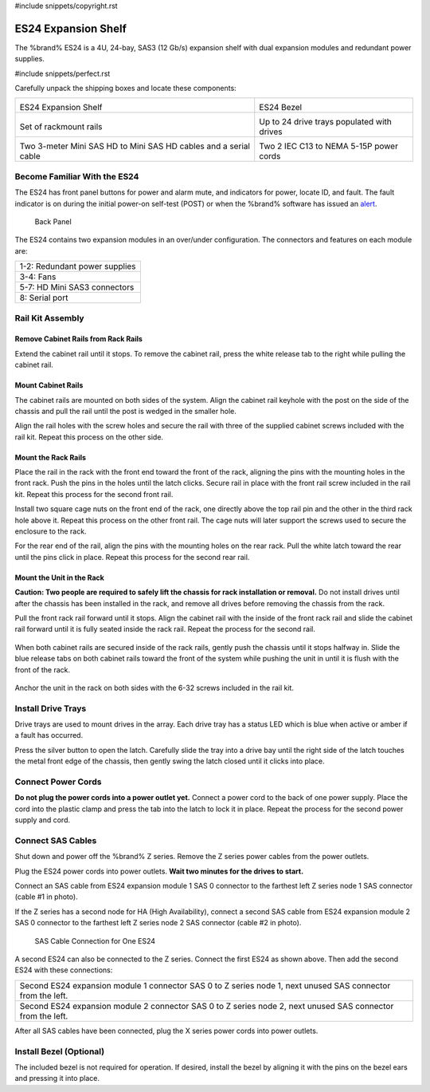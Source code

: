#include snippets/copyright.rst

.. index:: ES24 Expansion Shelf

.. _ES24 Expansion Shelf:

ES24 Expansion Shelf
--------------------

The %brand% ES24 is a 4U, 24-bay, SAS3 (12 Gb/s) expansion shelf with
dual expansion modules and redundant power supplies.


#include snippets/perfect.rst


.. index:: ES24 Expansion Shelf Contents

Carefully unpack the shipping boxes and locate these components:

.. tabularcolumns:: |>{\RaggedRight}p{\dimexpr 0.5\linewidth-2\tabcolsep}
                    |>{\RaggedRight}p{\dimexpr 0.5\linewidth-2\tabcolsep}|

.. table::
   :class: longtable

   +--------------------------------------------------+---------------------------------------------+
   | .. image:: images/tn_es24_bare.png               | .. image:: images/tn_es24_bezel.png         |
   |                                                  |    :width: 10%                              |
   |                                                  |                                             |
   | ES24 Expansion Shelf                             | ES24 Bezel                                  |
   +--------------------------------------------------+---------------------------------------------+
   | .. image:: images/tn_es24_rails.png              | .. image:: images/tn_es24_drivetray.png     |
   |                                                  |    :width: 30%                              |
   |                                                  |                                             |
   | Set of rackmount rails                           | Up to 24 drive trays populated with drives  |
   +--------------------------------------------------+---------------------------------------------+
   | |pic1|   |pic2|                                  | .. image:: images/tn_power_cable.png        |
   |                                                  |    :width: 30%                              |
   | .. |pic1| image:: images/tn_sascables_minihd.png |                                             |
   |    :width: 30%                                   | Two 2 IEC C13 to NEMA 5-15P power cords     |
   | .. |pic2| image:: images/tn_es24_serialcable.png |                                             |
   |    :width: 30%                                   |                                             |
   |                                                  |                                             |
   | Two 3-meter Mini SAS HD to Mini SAS HD cables    |                                             |
   | and a serial cable                               |                                             |
   +--------------------------------------------------+---------------------------------------------+


.. index:: Become Familiar with the ES24
.. _Become Familiar with the ES24:

Become Familiar With the ES24
~~~~~~~~~~~~~~~~~~~~~~~~~~~~~

The ES24 has front panel buttons for power and alarm mute, and
indicators for power, locate ID, and fault. The fault indicator is on
during the initial power-on self-test (POST) or when the %brand%
software has issued an
`alert
<https://support.ixsystems.com/truenasguide/tn_options.html#alert>`__.


.. _es24_indicators:
.. figure:: images/tn_es24_indicators.png
   :width: 15%

.. _es24_back:

.. figure:: images/tn_es24_back.png
   :width: 60%

   Back Panel


The ES24 contains two expansion modules in an over/under
configuration. The connectors and features on each module are:


.. tabularcolumns:: |>{\RaggedRight}p{\dimexpr 0.5\linewidth-2\tabcolsep}|

.. table::
   :class: longtable

   +------------------------------------------------------+
   | 1-2: Redundant power supplies                        |
   +------------------------------------------------------+
   | 3-4: Fans                                            |
   +------------------------------------------------------+
   | 5-7: HD Mini SAS3 connectors                         |
   +------------------------------------------------------+
   | 8: Serial port                                       |
   +------------------------------------------------------+


.. index:: Rail Kit Assembly

Rail Kit Assembly
~~~~~~~~~~~~~~~~~

Remove Cabinet Rails from Rack Rails
^^^^^^^^^^^^^^^^^^^^^^^^^^^^^^^^^^^^

Extend the cabinet rail until it stops. To remove the cabinet rail,
press the white release tab to the right while pulling the cabinet
rail.

.. _cabinet_rail_removal:
.. figure:: images/tn_es24_cabinet_rail1.png


Mount Cabinet Rails
^^^^^^^^^^^^^^^^^^^

The cabinet rails are mounted on both sides of the system. Align the
cabinet rail keyhole with the post on the side of the chassis and pull
the rail until the post is wedged in the smaller hole.


.. _cabinet_rail2:
.. image:: images/tn_es24_cabinet_rail2.png


Align the rail holes with the screw holes and secure the rail with
three of the supplied cabinet screws included with the rail kit.
Repeat this process on the other side.

.. _rail_screws:
.. figure:: images/tn_es24_rail_screws.png
   :width: 15%


Mount the Rack Rails
^^^^^^^^^^^^^^^^^^^^

Place the rail in the rack with the front end toward the front of the
rack, aligning the pins with the mounting holes in the front rack.
Push the pins in the holes until the latch clicks. Secure rail in
place with the front rail screw included in the rail kit. Repeat this
process for the second front rail.

Install two square cage nuts on the front end of the rack, one
directly above the top rail pin and the other in the third rack hole
above it. Repeat this process on the other front rail. The cage nuts
will later support the screws used to secure the enclosure to the
rack.

For the rear end of the rail, align the pins with the mounting holes
on the rear rack. Pull the white latch toward the rear until the pins
click in place. Repeat this process for the second rear rail.


.. _rack_rail_install:
.. figure:: images/tn_es24_rack_rail_install.png
   :width: 60%


Mount the Unit in the Rack
^^^^^^^^^^^^^^^^^^^^^^^^^^

**Caution: Two people are required to safely lift the chassis for rack
installation or removal.** Do not install drives until after the
chassis has been installed in the rack, and remove all drives before
removing the chassis from the rack.

Pull the front rack rail forward until it stops. Align the cabinet
rail with the inside of the front rack rail and slide the cabinet rail
forward until it is fully seated inside the rack rail. Repeat the
process for the second rail.


.. _rack_rail_to_cabinet_rail:
.. figure:: images/tn_es24_cabinet_meets_rack.png
   :width: 60%


When both cabinet rails are secured inside of the rack rails, gently
push the chassis until it stops halfway in. Slide the blue release
tabs on both cabinet rails toward the front of the system while
pushing the unit in until it is flush with the front of the rack.


.. _mount_system_in_rack:
.. figure:: images/tn_es24_mount_system.png
   :width: 60%


Anchor the unit in the rack on both sides with the 6-32 screws
included in the rail kit.


.. _secure_system_in_rack:
.. figure:: images/tn_es24_secure_unit.png
   :width: 50%


Install Drive Trays
~~~~~~~~~~~~~~~~~~~

Drive trays are used to mount drives in the array. Each drive tray has
a status LED which is blue when active or amber if a fault has
occurred.

Press the silver button to open the latch. Carefully slide the tray
into a drive bay until the right side of the latch touches the metal
front edge of the chassis, then gently swing the latch closed until it
clicks into place.


.. _drive_installation:
.. figure:: images/tn_es24_drive_tray1.png
   :width: 60%


Connect Power Cords
~~~~~~~~~~~~~~~~~~~

**Do not plug the power cords into a power outlet yet.**
Connect a power cord to the back of one power supply. Place the cord
into the plastic clamp and press the tab into the latch to lock it in
place. Repeat the process for the second power supply and cord.

.. _power_cord_connection:
.. figure:: images/tn_es24_power_cord.png
  :width: 35%


Connect SAS Cables
~~~~~~~~~~~~~~~~~~

Shut down and power off the %brand% Z series. Remove the Z series
power cables from the power outlets.

Plug the ES24 power cords into power outlets.
**Wait two minutes for the drives to start.**

Connect an SAS cable from ES24 expansion module 1 SAS 0 connector to
the farthest left Z series node 1 SAS connector (cable #1 in photo).

If the Z series has a second node for HA (High Availability), connect
a second SAS cable from ES24 expansion module 2 SAS 0 connector to the
farthest left Z series node 2 SAS connector (cable #2 in photo).


.. _es24_sasconnect1:
.. figure:: images/tn_es24_sasconnect1.png
   :width: 50%

   SAS Cable Connection for One ES24


A second ES24 can also be connected to the Z series. Connect the first
ES24 as shown above. Then add the second ES24 with these connections:


.. tabularcolumns:: |>{\RaggedRight}p{\dimexpr 0.8\linewidth-2\tabcolsep}|

.. table::
   :class: longtable

   +-------------------------------------------------------------------------------------------------------------+
   | Second ES24 expansion module 1 connector SAS 0 to Z series node 1, next unused SAS connector from the left. |
   +-------------------------------------------------------------------------------------------------------------+
   | Second ES24 expansion module 2 connector SAS 0 to Z series node 2, next unused SAS connector from the left. |
   +-------------------------------------------------------------------------------------------------------------+


After all SAS cables have been connected, plug the X series power
cords into power outlets.


Install Bezel (Optional)
~~~~~~~~~~~~~~~~~~~~~~~~

The included bezel is not required for operation. If desired, install
the bezel by aligning it with the pins on the bezel ears and pressing
it into place.


